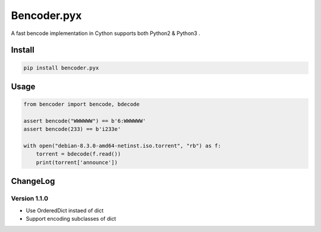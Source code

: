 Bencoder.pyx
============

A fast bencode implementation in Cython supports both Python2 & Python3 .

.. image:: https://travis-ci.org/whtsky/bencoder.pyx.svg?branch=master
    :target: https://travis-ci.org/whtsky/bencoder.pyx

.. image:: https://ci.appveyor.com/api/projects/status/ur6vy8wdj789oxqv/branch/master?svg=true
    :target: https://ci.appveyor.com/project/whtsky/bencoder-pyx

Install
-------


.. code-block:: bash

    pip install bencoder.pyx


Usage
-----


.. code-block:: python

    from bencoder import bencode, bdecode

    assert bencode("WWWWWW") == b'6:WWWWWW'
    assert bencode(233) == b'i233e'

    with open("debian-8.3.0-amd64-netinst.iso.torrent", "rb") as f:
        torrent = bdecode(f.read())
        print(torrent['announce'])

ChangeLog
----------

Version 1.1.0
~~~~~~~~~~~~~~~

+ Use OrderedDict instaed of dict
+ Support encoding subclasses of dict


